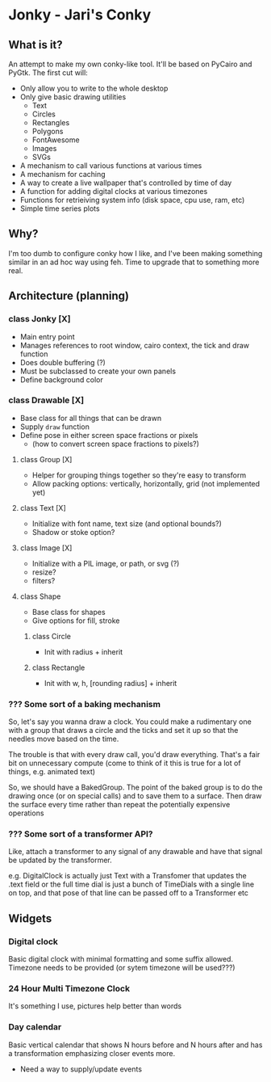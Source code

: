 * Jonky - Jari's Conky
** What is it?
   An attempt to make my own conky-like tool. It'll be based on PyCairo and PyGtk. The first cut will:
   - Only allow you to write to the whole desktop
   - Only give basic drawing utilities
     - Text
     - Circles
     - Rectangles
     - Polygons
     - FontAwesome
     - Images
     - SVGs
   - A mechanism to call various functions at various times
   - A mechanism for caching
   - A way to create a live wallpaper that's controlled by time of day
   - A function for adding digital clocks at various timezones
   - Functions for retrieiving system info (disk space, cpu use, ram, etc)
   - Simple time series plots
 
** Why?
   I'm too dumb to configure conky how I like, and I've been making something similar in an ad hoc way using feh. Time to upgrade that to something more real.
   
** Architecture (planning)
*** class Jonky [X]
    - Main entry point
    - Manages references to root window, cairo context, the tick and draw function
    - Does double buffering (?)
    - Must be subclassed to create your own panels
    - Define background color
*** class Drawable [X]
    - Base class for all things that can be drawn
    - Supply =draw= function
    - Define pose in either screen space fractions or pixels
      - (how to convert screen space fractions to pixels?)
**** class Group [X]
     - Helper for grouping things together so they're easy to transform
     - Allow packing options: vertically, horizontally, grid (not implemented yet)
**** class Text [X]
     - Initialize with font name, text size (and optional bounds?)
     - Shadow or stoke option?
**** class Image [X]
     - Initialize with a PIL image, or path, or svg (?)
     - resize?
     - filters?
**** class Shape
     - Base class for shapes
     - Give options for fill, stroke
***** class Circle
      - Init with radius + inherit
***** class Rectangle
      - Init with w, h, [rounding radius] + inherit
*** ??? Some sort of a baking mechanism
    So, let's say you wanna draw a clock. You could make a rudimentary one with a group that draws a circle and the ticks and set it up so that the needles move based on the time.
    
    The trouble is that with every draw call, you'd draw everything. That's a fair bit on unnecessary compute (come to think of it this is true for a lot of things, e.g. animated text)
    
    So, we should have a BakedGroup. The point of the baked group is to do the drawing once (or on special calls) and to save them to a surface. Then draw the surface every time rather than repeat the potentially expensive operations
*** ??? Some sort of a transformer API?
    Like, attach a transformer to any signal of any drawable and have that signal be updated by the transformer.
    
    e.g. DigitalClock is actually just Text with a Transfomer that updates the .text field
    or   the full time dial is just a bunch of TimeDials with a single line on top, and that pose of that line can be passed off to a Transformer
    etc
** Widgets
*** Digital clock
    Basic digital clock with minimal formatting and some suffix allowed. Timezone needs to be provided (or sytem timezone will be used???)
*** 24 Hour Multi Timezone Clock
    It's something I use, pictures help better than words
*** Day calendar
    Basic vertical calendar that shows N hours before and N hours after and has a transformation emphasizing closer events more.
    - Need a way to supply/update events